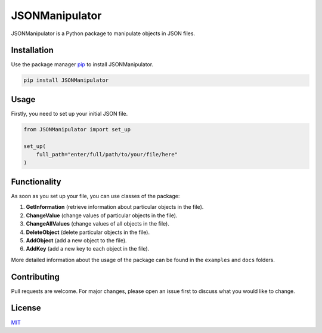 JSONManipulator
===============
.. image:: https://travis-ci.com/pandrey2003/JSONManipulator.svg?branch=master
    :target: https://travis-ci.com/pandrey2003/JSONManipulator
.. image:: https://coveralls.io/repos/github/pandrey2003/JSONManipulator/badge.svg?branch=master
    :target: https://coveralls.io/github/pandrey2003/JSONManipulator?branch=master


JSONManipulator is a Python package to manipulate objects in JSON files.

Installation
------------

Use the package manager `pip <https://pip.pypa.io/en/stable/>`_ to install JSONManipulator.

.. code-block:: bash

   pip install JSONManipulator

Usage
-----

Firstly, you need to set up your initial JSON file.

.. code-block:: python

   from JSONManipulator import set_up

   set_up(
       full_path="enter/full/path/to/your/file/here"
   )

Functionality
-------------

As soon as you set up your file, you can use classes of the package:

#. **GetInformation** (retrieve information about particular objects in the file).
#. **ChangeValue** (change values of particular objects in the file).
#. **ChangeAllValues** (change values of all objects in the file).
#. **DeleteObject** (delete particular objects in the file).
#. **AddObject** (add a new object to the file).
#. **AddKey** (add a new key to each object in the file).

More detailed information about the usage of the package can be found in the ``examples`` and ``docs`` folders.

Contributing
------------

Pull requests are welcome. For major changes, please open an issue first to discuss what you would like to change.

License
-------

`MIT <https://choosealicense.com/licenses/mit/>`_
